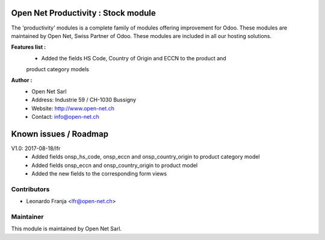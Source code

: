 .. image:: https://img.shields.io/badge/licence-AGPL--3-blue.svg
    :alt: License: AGPL-3

Open Net Productivity : Stock module
=====================================================

The 'productivity' modules is a complete family of modules offering improvement for Odoo.
These modules are maintained by Open Net, Swiss Partner of Odoo.
These modules are included in all our hosting solutions.

**Features list :**
    * Added the fields HS Code, Country of Origin and ECCN to the product and 
    product category models

**Author :** 
    * Open Net Sarl
    * Address: Industrie 59 / CH-1030 Bussigny
    * Website: http://www.open-net.ch
    * Contact: info@open-net.ch


Known issues / Roadmap
======================

V1.0: 2017-08-18/lfr
    - Added fields onsp_hs_code, onsp_eccn and onsp_country_origin to product category model
    - Added fields onsp_eccn and onsp_country_origin to product model
    - Added the new fields to the corresponding form views 

Contributors
------------

* Leonardo Franja <lfr@open-net.ch>

Maintainer
----------

.. image:: http://open-net.ch/logo.png
   :alt: Open Net Sarl
   :target: http://open-net.ch

This module is maintained by Open Net Sarl.
